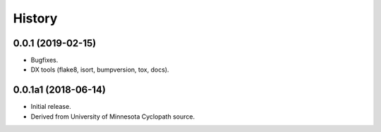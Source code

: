 #######
History
#######

.. :changelog:

0.0.1 (2019-02-15)
==================

* Bugfixes.
* DX tools (flake8, isort, bumpversion, tox, docs).

0.0.1a1 (2018-06-14)
====================

* Initial release.
* Derived from University of Minnesota Cyclopath source.

